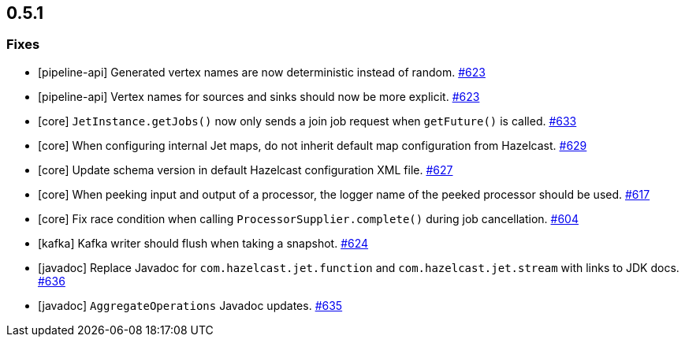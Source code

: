 == 0.5.1

[[fixes-051]]
=== Fixes

* [pipeline-api] Generated vertex names are now deterministic instead of random. https://github.com/hazelcast/hazelcast-jet/pull/623[#623]
* [pipeline-api] Vertex names for sources and sinks should now be more explicit. https://github.com/hazelcast/hazelcast-jet/pull/623[#623]
* [core] `JetInstance.getJobs()` now only sends a join job request when `getFuture()` is called. https://github.com/hazelcast/hazelcast-jet/pull/633[#633]
* [core] When configuring internal Jet maps, do not inherit default map configuration from Hazelcast. https://github.com/hazelcast/hazelcast-jet/pull/629[#629]
* [core] Update schema version in default Hazelcast configuration XML file. https://github.com/hazelcast/hazelcast-jet/pull/627[#627]
* [core] When peeking input and output of a processor, the logger name of the peeked processor should be used. https://github.com/hazelcast/hazelcast-jet/pull/617[#617]
* [core] Fix race condition when calling `ProcessorSupplier.complete()` during job cancellation. https://github.com/hazelcast/hazelcast-jet/pull/604[#604]
* [kafka] Kafka writer should flush when taking a snapshot. https://github.com/hazelcast/hazelcast-jet/pull/624[#624]
* [javadoc] Replace Javadoc for `com.hazelcast.jet.function` and `com.hazelcast.jet.stream` with links to JDK docs. https://github.com/hazelcast/hazelcast-jet/pull/636[#636]
* [javadoc] `AggregateOperations` Javadoc updates. https://github.com/hazelcast/hazelcast-jet/pull/635[#635]